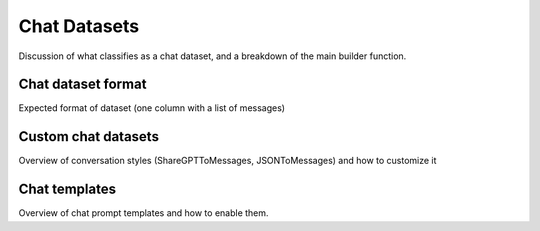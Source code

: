 .. _chat_dataset_usage_label:

=============
Chat Datasets
=============

Discussion of what classifies as a chat dataset, and a breakdown of the main builder function.

Chat dataset format
-------------------

Expected format of dataset (one column with a list of messages)

Custom chat datasets
--------------------

Overview of conversation styles (ShareGPTToMessages, JSONToMessages) and how to customize it

Chat templates
--------------

Overview of chat prompt templates and how to enable them.
